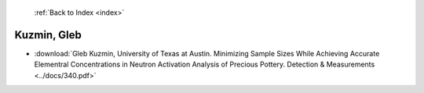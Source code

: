  :ref:`Back to Index <index>`

Kuzmin, Gleb
------------

* :download:`Gleb Kuzmin, University of Texas at Austin. Minimizing Sample Sizes While Achieving Accurate Elementral Concentrations in Neutron Activation Analysis of Precious Pottery. Detection & Measurements <../docs/340.pdf>`
